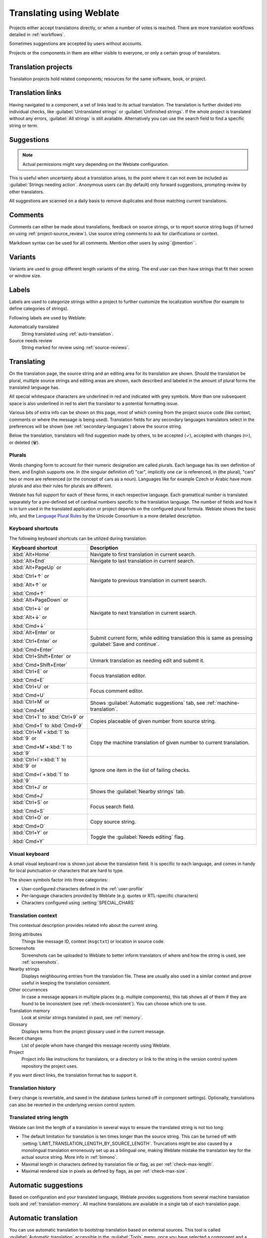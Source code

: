 Translating using Weblate
=========================

Projects either accept translations directly,
or when a number of votes is reached.
There are more translation workflows detailed in :ref:`workflows`.

Sometimes suggestions are accepted by users without accounts.

Projects or the components in them are either visible to everyone,
or only a certain group of translators.

.. seealso::

   :ref:`access-control`,
   :ref:`workflows`

Translation projects
--------------------

Translation projects hold related components; resources for the same software, book, or project.

.. image:: /screenshots/project-overview.png

.. _strings-to-check:

Translation links
-----------------

Having navigated to a component, a set of links lead to its actual translation.
The translation is further divided into individual checks, like
:guilabel:`Untranslated strings` or :guilabel:`Unfinished strings`.
If the whole project is translated without any errors, :guilabel:`All strings` is still available.
Alternatively you can use the search field to find a specific string or term.

.. image:: /screenshots/strings-to-check.png

Suggestions
-----------

.. note::

    Actual permissions might vary depending on the Weblate configuration.

This is useful when uncertainty about a translation arises, to the point
where it can not even be included as :guilabel:`Strings needing action`.
Anonymous users can (by default) only forward suggestions, prompting review
by other translators.

All suggestions are scanned on a daily basis to remove duplicates and
those matching current translations.

.. _user-comments:

Comments
--------

Comments can either be made about translations, feedback on source strings,
or to report source string bugs (if turned on using :ref:`project-source_review`).
Use source string comments to ask for clarifications or context.

Markdown syntax can be used for all comments.
Mention other users by using``@mention``.

.. seealso::

   :ref:`report-source`,
   :ref:`source-reviews`,
   :ref:`project-source_review`

Variants
--------

Variants are used to group different length variants of the string.
The end user can then have strings that fit their screen or window size.

.. seealso::

   :ref:`variants`,
   :ref:`glossary-variants`

Labels
------

Labels are used to categorize strings within a project to further customize the
localization workflow (for example to define categories of strings).

Following labels are used by Weblate:

Automatically translated
   String translated using :ref:`auto-translation`.
Source needs review
   String marked for review using :ref:`source-reviews`.

.. seealso::

    :ref:`labels`

Translating
-----------

On the translation page, the source string and an editing area for its translation are shown.
Should the translation be plural, multiple source strings and editing areas are
shown, each described and labeled in the amount of plural forms the translated language has.

All special whitespace characters are underlined in red and indicated with grey
symbols. More than one subsequent space is also underlined in red to alert the translator to
a potential formatting issue.

Various bits of extra info can be shown on this page, most of which coming from the project source code
(like context, comments or where the message is being used).
Translation fields for any secondary languages translators select in the preferences will be shown
(see :ref:`secondary-languages`) above the source string.

Below the translation, translators will find suggestion made by others, to be
accepted (✓), accepted with changes (✏️), or deleted (🗑).

.. _plurals:

Plurals
+++++++

Words changing form to account for their numeric designation are called plurals.
Each language has its own definition of them, and English supports one.
In (the singular definition of) "car", implicitly one car is referenced,
in (the plural), "cars" two or more are referenced (or the concept of cars as a noun).
Languages like for example Czech or Arabic have more plurals and also their
rules for plurals are different.

Weblate has full support for each of these forms, in each respective language.
Each gramattical number is translated separately for a pre-defined set of
cardinal numbers specific to the translation language.
The number of fields and how it is in turn used in the translated application or
project depends on the configured plural formula.
Weblate shows the basic info, and the `Language Plural Rules`_
by the Unicode Consortium is a more detailed description.

.. _Language Plural Rules: https://unicode-org.github.io/cldr-staging/charts/37/supplemental/language_plural_rules.html

.. seealso::

   :ref:`plural-formula`

.. image:: /screenshots/plurals.png

Keyboard shortcuts
++++++++++++++++++

.. versionchanged:: 2.18

    The keyboard shortcuts have been revamped in 2.18 to less likely collide
    with browser or system defaults.

The following keyboard shortcuts can be utilized during translation:

+-------------------------------------------+-----------------------------------------------------------------------+
| Keyboard shortcut                         | Description                                                           |
+===========================================+=======================================================================+
| :kbd:`Alt+Home`                           | Navigate to first translation in current search.                      |
+-------------------------------------------+-----------------------------------------------------------------------+
| :kbd:`Alt+End`                            | Navigate to last translation in current search.                       |
+-------------------------------------------+-----------------------------------------------------------------------+
| :kbd:`Alt+PageUp` or                      | Navigate to previous translation in current search.                   |
|                                           |                                                                       |
| :kbd:`Ctrl+↑` or                          |                                                                       |
|                                           |                                                                       |
| :kbd:`Alt+↑` or                           |                                                                       |
|                                           |                                                                       |
| :kbd:`Cmd+↑`                              |                                                                       |
+-------------------------------------------+-----------------------------------------------------------------------+
| :kbd:`Alt+PageDown` or                    | Navigate to next translation in current search.                       |
|                                           |                                                                       |
| :kbd:`Ctrl+↓` or                          |                                                                       |
|                                           |                                                                       |
| :kbd:`Alt+↓` or                           |                                                                       |
|                                           |                                                                       |
| :kbd:`Cmd+↓`                              |                                                                       |
+-------------------------------------------+-----------------------------------------------------------------------+
| :kbd:`Alt+Enter` or                       | Submit current form, while editing translation this is same as        |
|                                           | pressing :guilabel:`Save and continue`.                               |
| :kbd:`Ctrl+Enter` or                      |                                                                       |
|                                           |                                                                       |
| :kbd:`Cmd+Enter`                          |                                                                       |
+-------------------------------------------+-----------------------------------------------------------------------+
| :kbd:`Ctrl+Shift+Enter` or                | Unmark translation as needing edit and submit it.                     |
|                                           |                                                                       |
| :kbd:`Cmd+Shift+Enter`                    |                                                                       |
+-------------------------------------------+-----------------------------------------------------------------------+
| :kbd:`Ctrl+E` or                          | Focus translation editor.                                             |
|                                           |                                                                       |
| :kbd:`Cmd+E`                              |                                                                       |
+-------------------------------------------+-----------------------------------------------------------------------+
| :kbd:`Ctrl+U` or                          | Focus comment editor.                                                 |
|                                           |                                                                       |
| :kbd:`Cmd+U`                              |                                                                       |
+-------------------------------------------+-----------------------------------------------------------------------+
| :kbd:`Ctrl+M` or                          | Shows :guilabel:`Automatic suggestions` tab,                          |
|                                           | see :ref:`machine-translation`.                                       |
| :kbd:`Cmd+M`                              |                                                                       |
+-------------------------------------------+-----------------------------------------------------------------------+
| :kbd:`Ctrl+1` to :kbd:`Ctrl+9` or         | Copies placeable of given number from source string.                  |
|                                           |                                                                       |
| :kbd:`Cmd+1` to :kbd:`Cmd+9`              |                                                                       |
+-------------------------------------------+-----------------------------------------------------------------------+
| :kbd:`Ctrl+M`\+\ :kbd:`1` to :kbd:`9` or  | Copy the machine translation of given number to current translation.  |
|                                           |                                                                       |
| :kbd:`Cmd+M`\+\ :kbd:`1` to :kbd:`9`      |                                                                       |
+-------------------------------------------+-----------------------------------------------------------------------+
| :kbd:`Ctrl+I`\+\ :kbd:`1` to :kbd:`9` or  | Ignore one item in the list of failing checks.                        |
|                                           |                                                                       |
| :kbd:`Cmd+I`\+\ :kbd:`1` to :kbd:`9`      |                                                                       |
+-------------------------------------------+-----------------------------------------------------------------------+
| :kbd:`Ctrl+J` or                          | Shows the :guilabel:`Nearby strings` tab.                             |
|                                           |                                                                       |
| :kbd:`Cmd+J`                              |                                                                       |
+-------------------------------------------+-----------------------------------------------------------------------+
| :kbd:`Ctrl+S` or                          | Focus search field.                                                   |
|                                           |                                                                       |
| :kbd:`Cmd+S`                              |                                                                       |
+-------------------------------------------+-----------------------------------------------------------------------+
| :kbd:`Ctrl+O` or                          | Copy source string.                                                   |
|                                           |                                                                       |
| :kbd:`Cmd+O`                              |                                                                       |
+-------------------------------------------+-----------------------------------------------------------------------+
| :kbd:`Ctrl+Y` or                          | Toggle the :guilabel:`Needs editing` flag.                            |
|                                           |                                                                       |
| :kbd:`Cmd+Y`                              |                                                                       |
+-------------------------------------------+-----------------------------------------------------------------------+

.. _visual-keyboard:

Visual keyboard
+++++++++++++++

A small visual keyboard row is shown just above the translation field.
It is specific to each language, and comes in handy for local punctuation
or characters that are hard to type.

The shown symbols factor into three categories:

* User-configured characters defined in the :ref:`user-profile`
* Per-language characters provided by Weblate (e.g. quotes or RTL-specific characters)
* Characters configured using :setting:`SPECIAL_CHARS`

.. image:: /screenshots/visual-keyboard.png

.. _source-context:

Translation context
+++++++++++++++++++

This contextual description provides related info about the current string.

String attributes
    Things like message ID, context (``msgctxt``) or location in source code.
Screenshots
    Screenshots can be uploaded to Weblate to better inform translators
    of where and how the string is used, see :ref:`screenshots`.
Nearby strings
    Displays neighbouring entries from the translation file.
    These are usually also used in a similar context and prove
    useful in keeping the translation consistent.
Other occurrences
    In case a message appears in multiple places (e.g. multiple components),
    this tab shows all of them if they are found to be inconsistent (see
    :ref:`check-inconsistent`). You can choose which one to use.
Translation memory
    Look at similar strings translated in past, see :ref:`memory`.
Glossary
    Displays terms from the project glossary used in the current message.
Recent changes
    List of people whom have changed this message recently using Weblate.
Project
    Project info like instructions for translators, or a directory or link
    to the string in the version control system repository the project uses.

If you want direct links, the translation format has to support it.

Translation history
+++++++++++++++++++

Every change is revertable, and saved in the database
(unless turned off in component settings).
Optionally, translations can also be reverted
in the underlying version control system.

Translated string length
++++++++++++++++++++++++

Weblate can limit the length of a translation in several ways to ensure the
translated string is not too long:

* The default limitation for translation is ten times longer than the source
  string. This can be turned off with :setting:`LIMIT_TRANSLATION_LENGTH_BY_SOURCE_LENGTH`.
  Truncations might be also caused by a monolingual translation erroneously set up
  as a bilingual one, making Weblate mistake the translation key for the actual
  source string. More info in :ref:`bimono`.
* Maximal length in characters defined by translation file or flag, as per
  :ref:`check-max-length`.
* Maximal rendered size in pixels as defined by flags, as per :ref:`check-max-size`.

.. _machine-translation:

Automatic suggestions
---------------------

Based on configuration and your translated language, Weblate provides suggestions
from several machine translation tools and :ref:`translation-memory`.
All machine translations are available in a single tab of each translation page.

.. seealso::

   You can find the list of supported tools in :ref:`machine-translation-setup`.

.. _auto-translation:

Automatic translation
---------------------

You can use automatic translation to bootstrap translation based on external
sources. This tool is called :guilabel:`Automatic translation` accessible in
the :guilabel:`Tools` menu, once you have selected a component and a language:

.. image:: /screenshots/automatic-translation.png

Two modes of operation are possible:

- Using other Weblate components as a source for translations.
- Using selected machine translation services with translations above a certain
  quality threshold.

You can also choose which strings are to be auto-translated.

.. warning::

    Be mindful that this will overwrite existing translations if employed with
    wide filters such as :guilabel:`All strings`.

Useful in several situations like consolidating translation between different
components (for example the application and its website) or when bootstrapping
a translation for a new component using existing translations
(translation memory).

The automatically translated strings are labelled by :guilabel:`Automatically
translated`.

.. seealso::

    :ref:`translation-consistency`

.. _user-rate:

Rate limiting
-------------

To avoid abuse of the interface, rate limiting is applied to several
operations like searching, sending contact forms or translating.
If affected by it, you are blocked for a certain period until you can
perform the operation again.

Default limits and fine-tuning is described in the administrative manual,
as per :ref:`rate-limit`.

.. _search-replace:

Search and replace
------------------

Change terminology effectively or perform bulk fixing of the
strings using :guilabel:`Search and replace` in the :guilabel:`Tools` menu.

.. hint::

    Don't worry about messing up the strings, as it is a two-step process.
    A preview of edited strings is shown before confirming the change.

.. _bulk-edit:

Bulk edit
---------

Bulk editing allows performing one operation for many strings.
Define strings by searching for them and actions to carry out for matching ones.
Supported operations:

* Changing string state (for example to approve all unreviewed strings).
* Adjusting translation flags (see :ref:`custom-checks`)
* Adjusting string labels (see :ref:`labels`)

.. hint::

    This tool is called :guilabel:`Bulk edit`, accessible in the
    :guilabel:`Tools` menu of each project, component or translation.



.. seealso::

   :ref:`Bulk edit add-on <addon-weblate.flags.bulk>`

Matrix View
-----------

Compare different languages efficiently with this view.
It is available on every component page, from the :guilabel:`Tools` menu.
First select all languages you want to compare, confirm your selection,
then click on any translation to open and edit it.

The matrix view is also a very good starting point to find and add missing
translations in different languages to one view.

Zen Mode
--------

Open the Zen editor by clicking the :guilabel:`Zen` button
on the top-right of the regular translation view.
It simplifies the layout and removes additional UI elements such as
:guilabel:`Nearby strings` or the :guilabel:`Glossary`.

Pick whether to use the Zen editor as your default editor,
and whether to list translations in it :guilabel:`Top to bottom` or :guilabel:`Side by side`
in :ref:`profile-preferences` tab in your :ref:`user-profile`.
